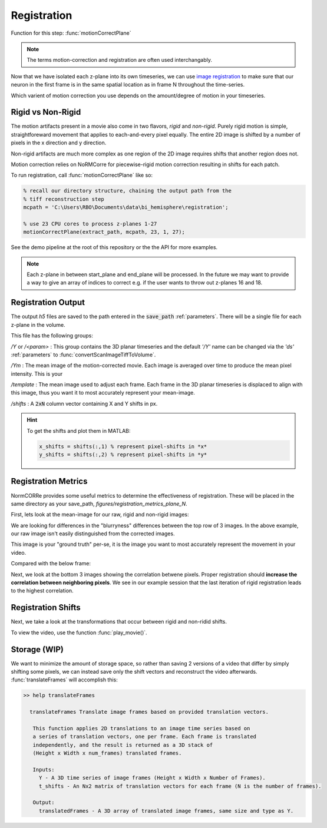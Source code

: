 Registration
================

Function for this step: :func:`motionCorrectPlane`

.. note::

   The terms motion-correction and registration are often used interchangably.

Now that we have isolated each z-plane into its own timeseries, we can use `image registration <https://en.wikipedia.org/wiki/Image_registration>`_ to make sure that our neuron in the first frame is in the same spatial location as in frame N throughout the time-series.

Which varient of motion correction you use depends on the amount/degree of motion in your timeseries.

Rigid vs Non-Rigid
*******************

The motion artifacts present in a movie also come in two flavors, `rigid` and `non-rigid`.
Purely rigid motion is simple, straightforeward movement that applies to each-and-every pixel equally.
The entire 2D image is shifted by a number of pixels in the x direction and y direction.

Non-rigid artifacts are much more complex as one region of the 2D image requires shifts that another region does not.

Motion correction relies on _`NoRMCorre` for piecewise-rigid motion correction resulting in shifts for each patch.

.. thumbnail:: ../_images/reg_patches.png
   :width: 1440

To run registration, call :func:`motionCorrectPlane` like so:

.. code-block:: MATLAB

    % recall our directory structure, chaining the output path from the
    % tiff reconstruction step
    mcpath = 'C:\Users\RBO\Documents\data\bi_hemisphere\registration';

    % use 23 CPU cores to process z-planes 1-27
    motionCorrectPlane(extract_path, mcpath, 23, 1, 27);

See the demo pipeline at the root of this repository or the the API for more examples.

.. note::

   Each z-plane in between start_plane and end_plane will be processed.
   In the future we may want to provide a way to give an array of indices to correct e.g. if the user wants to throw out z-planes 16 and 18.

Registration Output
*********************

The output `h5` files are saved to the path entered in the :code:`save_path` :ref:`parameters`. There will be a single file for each z-plane in the volume.

This file has the following groups:

`/Y` or `/<param>`
: This group contains the 3D planar timeseries and the default `'/Y'` name can be changed via the `'ds'` :ref:`parameters` to :func:`convertScanImageTiffToVolume`.

`/Ym`
: The mean image of the motion-corrected movie. Each image is averaged over time to produce the mean pixel intensity. This is your

`/template`
: The mean image used to adjust each frame. Each frame in the 3D planar timeseries is displaced to align with this image, thus you want it to most accurately represent your mean-image.

`/shifts`
: A :code:`2xN` column vector containing X and Y shifts in px.

.. hint::

    To get the shifts and plot them in MATLAB:

    .. code-block:: MATLAB

        x_shifts = shifts(:,1) % represent pixel-shifts in *x*
        y_shifts = shifts(:,2) % represent pixel-shifts in *y*


Registration Metrics
***********************

NormCORRe provides some useful metrics to determine the effectiveness of registration. These will be placed in the same directory as your save_path, `figures/registration_metrics_plane_N`.

First, lets look at the mean-image for our raw, rigid and non-rigid images:

.. thumbnail:: ../_images/reg_metrics.png
   :download: true

We are looking for differences in the "blurryness" differences between the top row of 3 images.
In the above example, our raw image isn't easily distinguished from the corrected images.

.. thumbnail:: ../_images/reg_template.png
    :title: Template Image
    :download: true

This image is your "ground truth" per-se, it is the image you want to most accurately represent the movement in your video.

Compared with the below frame:

.. _storage:

.. thumbnail:: ../_images/reg_quickview_blue.png
   :group: ck
   :align: center

Next, we look at the bottom 3 images showing the correlation betwene pixels. Proper registration should **increase the correlation between neighboring pixels**.
We see in our example session that the last iteration of rigid registration leads to the highest correlation.

Registration Shifts
***********************

Next, we take a look at the transformations that occur between rigid and non-ridid shifts.

.. thumbnail:: ../_images/reg_shifts.png
   :download: true

To view the video, use the function :func:`play_movie()`.

Storage (WIP)
******************

.. thumbnail:: ../_images/gen_storage_rec.png
    :title: Recommended Data Storage Paradigm
    :download: true

We want to minimize the amount of storage space, so rather than saving 2 versions of a video that differ by simply shifting some pixels, we can instead save only the shift vectors
and reconstruct the video afterwards. :func:`translateFrames` will accomplish this:

.. code-block:: MATLAB

   >> help translateFrames

     translateFrames Translate image frames based on provided translation vectors.

      This function applies 2D translations to an image time series based on
      a series of translation vectors, one per frame. Each frame is translated
      independently, and the result is returned as a 3D stack of
      (Height x Width x num_frames) translated frames.

      Inputs:
        Y - A 3D time series of image frames (Height x Width x Number of Frames).
        t_shifts - An Nx2 matrix of translation vectors for each frame (N is the number of frames).

      Output:
        translatedFrames - A 3D array of translated image frames, same size and type as Y.

